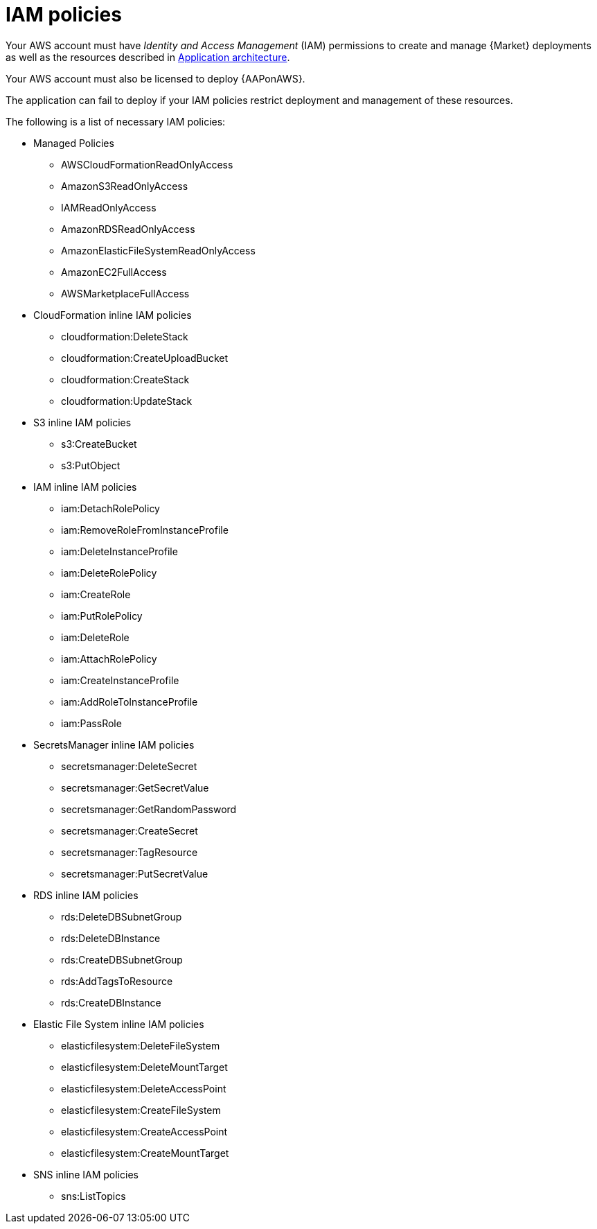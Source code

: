 [id="ref-aws-iam-policies"]

= IAM policies

Your AWS account must have _Identity and Access Management_ (IAM) permissions to create and manage {Market} deployments as well as the resources described in xref:con-aws-application-architecture[Application architecture]. 

Your AWS account must also be licensed to deploy {AAPonAWS}.

The application can fail to deploy if your IAM policies restrict deployment and management of these resources. 

The following is a list of necessary IAM policies:

* Managed Policies
** AWSCloudFormationReadOnlyAccess
** AmazonS3ReadOnlyAccess
** IAMReadOnlyAccess
** AmazonRDSReadOnlyAccess
** AmazonElasticFileSystemReadOnlyAccess
** AmazonEC2FullAccess
** AWSMarketplaceFullAccess
* CloudFormation inline IAM policies
** cloudformation:DeleteStack
** cloudformation:CreateUploadBucket
** cloudformation:CreateStack
** cloudformation:UpdateStack
* S3 inline IAM policies
** s3:CreateBucket
** s3:PutObject
* IAM inline IAM policies
** iam:DetachRolePolicy
** iam:RemoveRoleFromInstanceProfile
** iam:DeleteInstanceProfile
** iam:DeleteRolePolicy
** iam:CreateRole
** iam:PutRolePolicy
** iam:DeleteRole
** iam:AttachRolePolicy
** iam:CreateInstanceProfile
** iam:AddRoleToInstanceProfile
** iam:PassRole
* SecretsManager inline IAM policies
** secretsmanager:DeleteSecret
** secretsmanager:GetSecretValue
** secretsmanager:GetRandomPassword
** secretsmanager:CreateSecret
** secretsmanager:TagResource
** secretsmanager:PutSecretValue
* RDS inline IAM policies
** rds:DeleteDBSubnetGroup
** rds:DeleteDBInstance
** rds:CreateDBSubnetGroup
** rds:AddTagsToResource
** rds:CreateDBInstance
* Elastic File System inline IAM policies
** elasticfilesystem:DeleteFileSystem
** elasticfilesystem:DeleteMountTarget
** elasticfilesystem:DeleteAccessPoint
** elasticfilesystem:CreateFileSystem
** elasticfilesystem:CreateAccessPoint
** elasticfilesystem:CreateMountTarget
* SNS inline IAM policies
** sns:ListTopics
